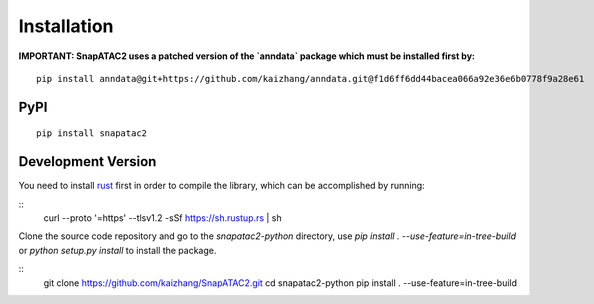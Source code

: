 Installation
============

**IMPORTANT: SnapATAC2 uses a patched version of the `anndata` package which must be installed
first by:**

::

    pip install anndata@git+https://github.com/kaizhang/anndata.git@f1d6ff6dd44bacea066a92e36e6b0778f9a28e61

PyPI
----


::

    pip install snapatac2

Development Version
-------------------

You need to install `rust <https://www.rust-lang.org/tools/install>`_ first
in order to compile the library, which can be accomplished by running:

::
    curl --proto '=https' --tlsv1.2 -sSf https://sh.rustup.rs | sh

Clone the source code repository and go to the `snapatac2-python` directory,
use `pip install . --use-feature=in-tree-build` or
`python setup.py install` to install the package.

::
    git clone https://github.com/kaizhang/SnapATAC2.git
    cd snapatac2-python
    pip install . --use-feature=in-tree-build
